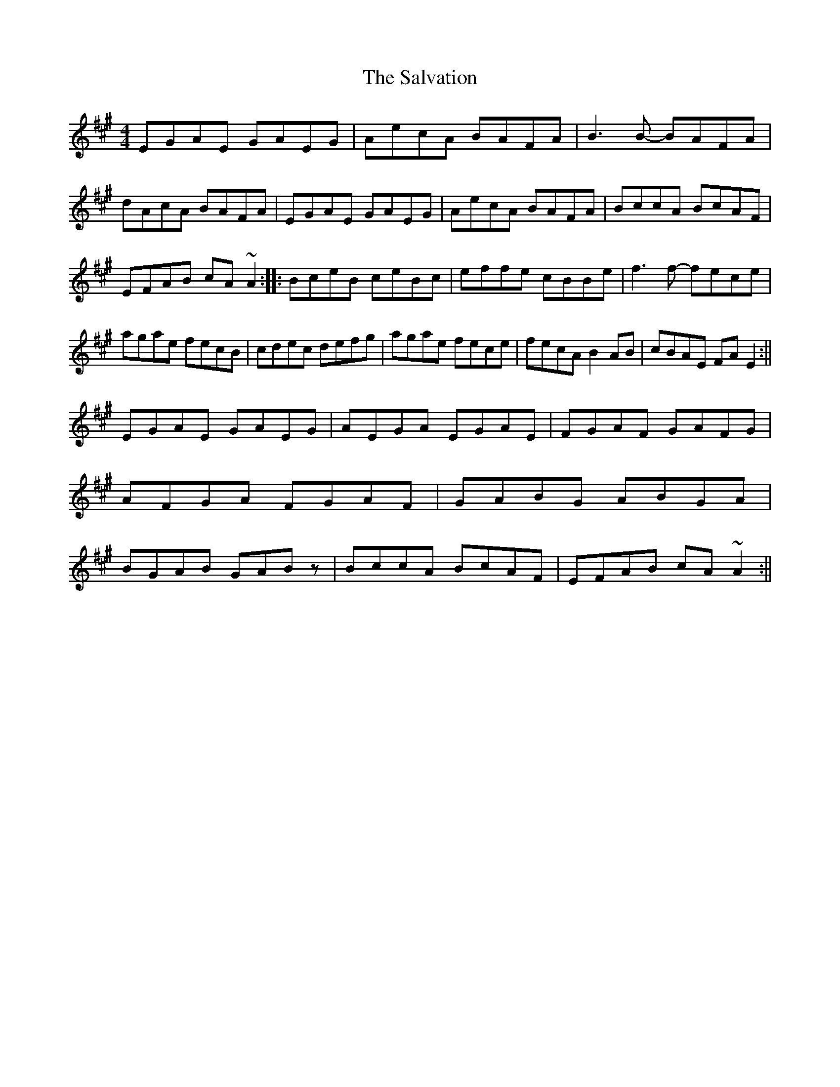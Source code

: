 X: 2
T: Salvation, The
Z: jdicarlo
S: https://thesession.org/tunes/199#setting12861
R: reel
M: 4/4
L: 1/8
K: Amaj
EGAE GAEG | AecA BAFA | B3B- BAFA | dAcA BAFA |EGAE GAEG | AecA BAFA | BccA BcAF | EFAB cA~A2 :||:BceB ceBc | effe cBBe | f3f- fece | agae fecB |cdec defg | agae fece | fecA B2AB | cBAE FAE2 :||!EGAE GAEG | AEGA EGAE | FGAF GAFG | AFGA FGAF |GABG ABGA | BGAB GABz | BccA BcAF | EFAB cA~A2 :||
